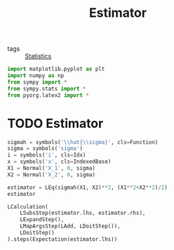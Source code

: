 #+title: Estimator
#+roam_tags: statistics estimator

- tags :: [[file:20210219102643-statistics.org][Statistics]]

#+call: init()

#+begin_src jupyter-python
import matplotlib.pyplot as plt
import numpy as np
from sympy import *
from sympy.stats import *
from pyorg.latex2 import *
#+end_src

#+RESULTS:

* TODO Estimator
#+begin_src jupyter-python
sigmah = symbols('\\hat{\\sigma}', cls=Function)
sigma = symbols('sigma')
i = symbols('i', cls=Idx)
x = symbols('x', cls=IndexedBase)
X1 = Normal('X_1', 0, sigma)
X2 = Normal('X_2', 0, sigma)

estimator = LEq(sigmah(X1, X2)**2, (X1**2+X2**2)/2)
estimator
#+end_src

#+RESULTS:
:RESULTS:
\begin{equation}\hat{\sigma}^{2}{\left(X_{1},X_{2} \right)}=\frac{X_{1}^{2}}{2} + \frac{X_{2}^{2}}{2}\end{equation}
:END:

#+begin_src jupyter-python
LCalculation(
    LSubsStep(estimator.lhs, estimator.rhs),
    LExpandStep(),
    LMapArgsStep(LAdd, LDoitStep()),
    LDoitStep()
).steps(Expectation(estimator.lhs))
#+end_src

#+RESULTS:
:RESULTS:
\begin{equation}\begin{aligned}
E[\hat{\sigma}^{2}{\left(X_{1},X_{2} \right)}]&=E[\frac{X_{1}^{2}}{2} + \frac{X_{2}^{2}}{2}]=\\
&=\frac{E[X_{1}^{2}]}{2} + \frac{E[X_{2}^{2}]}{2}=\\
&=\frac{\sigma^{2}}{2} + \frac{\sigma^{2}}{2}=\\
&=\sigma^{2}
\end{aligned}\end{equation}
:END:

